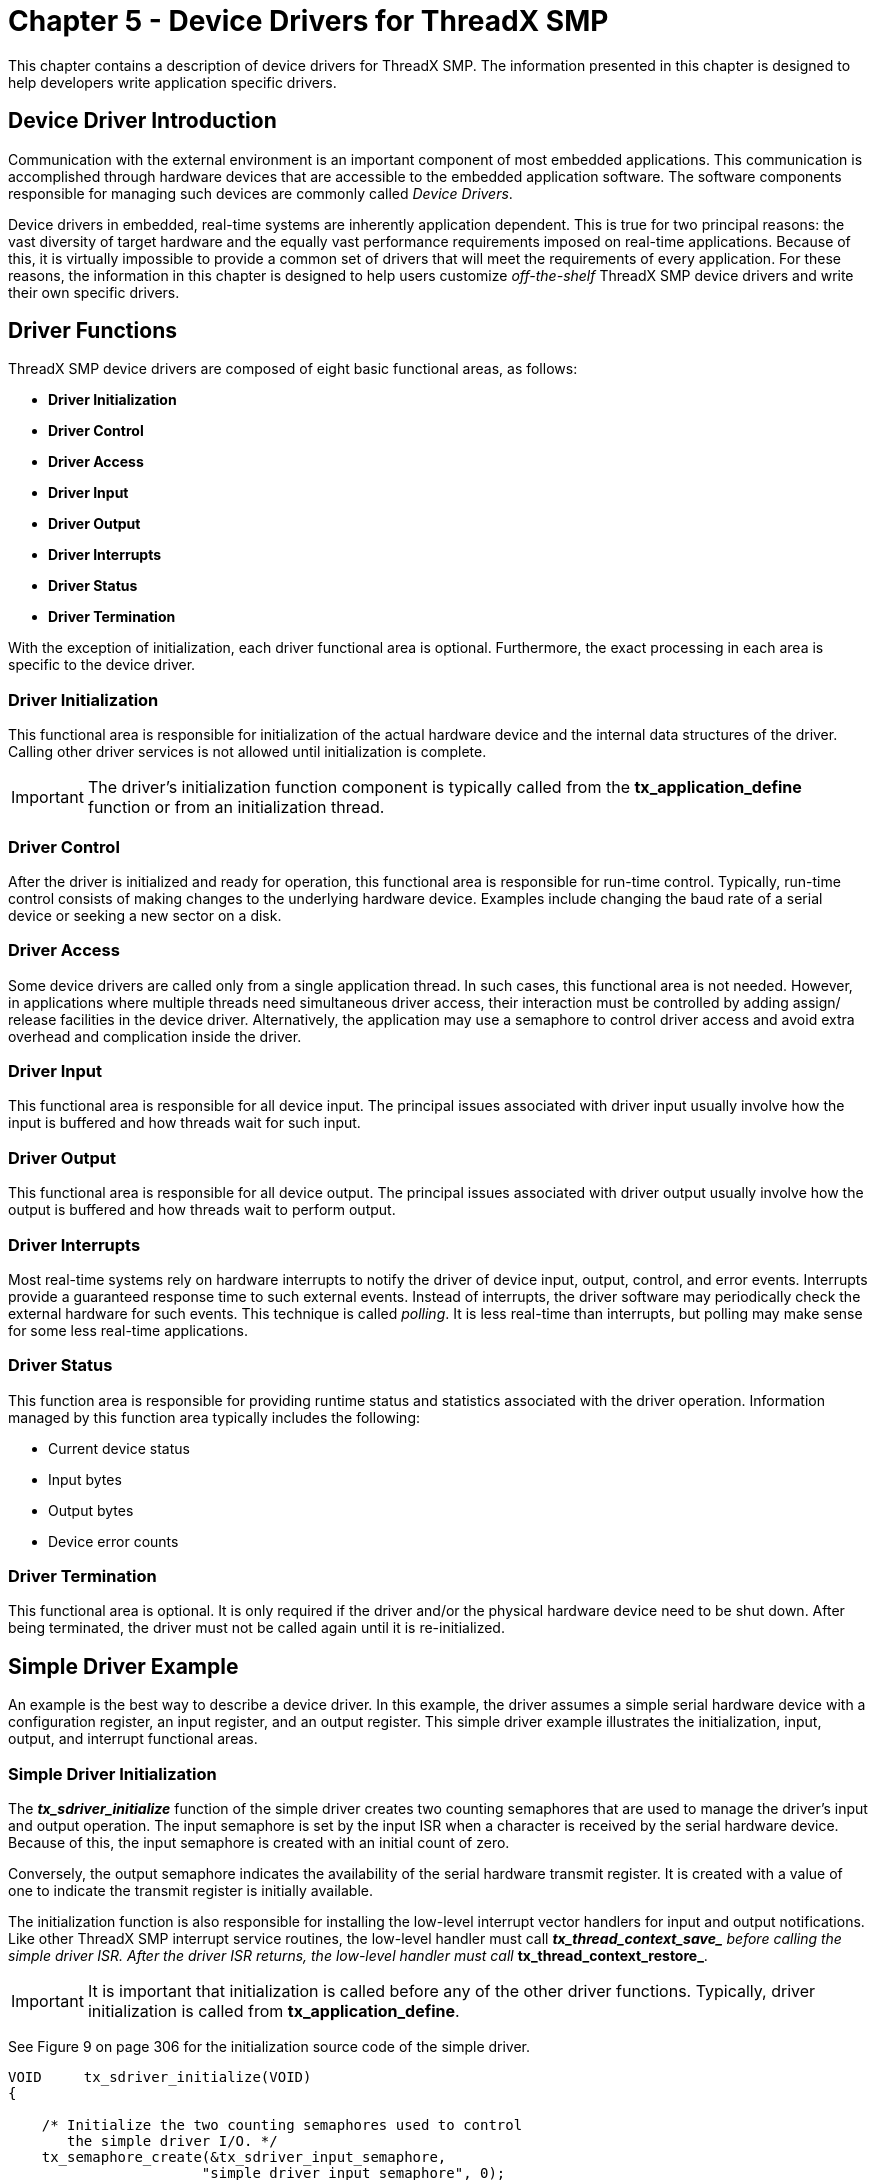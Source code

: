////

 Copyright (c) Microsoft
 Copyright (c) 2024-present Eclipse ThreadX contributors
 
 This program and the accompanying materials are made available 
 under the terms of the MIT license which is available at
 https://opensource.org/license/mit.
 
 SPDX-License-Identifier: MIT
 
 Contributors: 
     * Frédéric Desbiens - Initial AsciiDoc version.

////

= Chapter 5 - Device Drivers for ThreadX SMP
:description: This chapter contains a description of device drivers for ThreadX SMP.

This chapter contains a description of device drivers for ThreadX SMP. The information presented in this chapter is designed to help developers write application specific drivers.

== Device Driver Introduction

Communication with the external environment is an important component of most embedded applications. This communication is accomplished through hardware devices that are accessible to the embedded application software. The software components responsible for managing such devices are commonly called _Device Drivers_.

Device drivers in embedded, real-time systems are inherently application dependent. This is true for two principal reasons: the vast diversity of target hardware and the equally vast performance requirements imposed on real-time applications. Because of this, it is virtually impossible to provide a common set of drivers that will meet the requirements of every application. For these reasons, the information in this chapter is designed to help users customize _off-the-shelf_ ThreadX SMP device drivers and write their own specific drivers.

== Driver Functions

ThreadX SMP device drivers are composed of eight basic functional areas, as follows:

* *Driver Initialization*
* *Driver Control*
* *Driver Access*
* *Driver Input*
* *Driver Output*
* *Driver Interrupts*
* *Driver Status*
* *Driver Termination*

With the exception of initialization, each driver functional area is optional. Furthermore, the exact processing in each area is specific to the device driver.

=== Driver Initialization

This functional area is responsible for initialization of the actual hardware device and the internal data structures of the driver. Calling other driver services is not allowed until initialization is complete.

IMPORTANT: The driver's initialization function component is typically called from the *tx_application_define* function or from an initialization thread.

=== Driver Control

After the driver is initialized and ready for operation, this functional area is responsible for run-time control. Typically, run-time control consists of making changes to the underlying hardware device. Examples include changing the baud rate of a serial device or seeking a new sector on a disk.

=== Driver Access

Some device drivers are called only from a single application thread. In such cases, this functional area is not needed. However, in applications where multiple threads need simultaneous driver access, their interaction must be controlled by adding assign/ release facilities in the device driver. Alternatively, the application may use a semaphore to control driver access and avoid extra overhead and complication inside the driver.

=== Driver Input

This functional area is responsible for all device input. The principal issues associated with driver input usually involve how the input is buffered and how threads wait for such input.

=== Driver Output

This functional area is responsible for all device output. The principal issues associated with driver output usually involve how the output is buffered and how threads wait to perform output.

=== Driver Interrupts

Most real-time systems rely on hardware interrupts to notify the driver of device input, output, control, and error events. Interrupts provide a guaranteed response time to such external events. Instead of interrupts, the driver software may periodically check the external hardware for such events. This technique is called _polling_. It is less real-time than interrupts, but polling may make sense for some less real-time applications.

=== Driver Status

This function area is responsible for providing runtime status and statistics associated with the driver operation. Information managed by this function area typically includes the following:

* Current device status
* Input bytes
* Output bytes
* Device error counts

=== Driver Termination

This functional area is optional. It is only required if the driver and/or the physical hardware device need to be shut down. After being terminated, the driver must not be called again until it is re-initialized.

== Simple Driver Example

An example is the best way to describe a device driver. In this example, the driver assumes a simple serial hardware device with a configuration register, an input register, and an output register. This simple driver example illustrates the initialization, input, output, and interrupt functional areas.

=== Simple Driver Initialization

The *_tx_sdriver_initialize_* function of the simple driver creates two counting semaphores that are used to manage the driver's input and output operation. The input semaphore is set by the input ISR when a character is received by the serial hardware device. Because of this, the input semaphore is created with an initial count of zero.

Conversely, the output semaphore indicates the availability of the serial hardware transmit register. It is created with a value of one to indicate the transmit register is initially available.

The initialization function is also responsible for installing the low-level interrupt vector handlers for input and output notifications. Like other ThreadX SMP interrupt service routines, the low-level handler must call *__tx_thread_context_save_* before calling the simple driver ISR. After the driver ISR returns, the low-level handler must call *__tx_thread_context_restore_*.

IMPORTANT: It is important that initialization is called before any of the other driver functions. Typically, driver initialization is called from *tx_application_define*.

See Figure 9 on page 306 for the initialization source code of the simple driver.

[,C]
----
VOID     tx_sdriver_initialize(VOID)
{

    /* Initialize the two counting semaphores used to control
       the simple driver I/O. */
    tx_semaphore_create(&tx_sdriver_input_semaphore,
                       "simple driver input semaphore", 0);
    tx_semaphore_create(&tx_sdriver_output_semaphore,
                       "simple driver output semaphore", 1);

    /* Setup interrupt vectors for input and output ISRs.
       The initial vector handling should call the ISRs
       defined in this file. */

    /* Configure serial device hardware for RX/TX interrupt
       generation, baud rate, stop bits, etc. */
}
----

*FIGURE 9. Simple Driver Initialization*

=== Simple Driver Input

Input for the simple driver centers around the input semaphore. When a serial device input interrupt is received, the input semaphore is set. If one or more threads are waiting for a character from the driver, the thread waiting the longest is resumed. If no threads are waiting, the semaphore simply remains set until a thread calls the drive input function.

There are several limitations to the simple driver input handling. The most significant is the potential for dropping input characters. This is possible because there is no ability to buffer input characters that arrive before the previous character is processed. This is easily handled by adding an input character buffer.

IMPORTANT: Only threads are allowed to call the *tx_sdriver_input* function.

Figure 10 shows the source code associated with simple driver input.

[,C]
----
UCHAR     tx_sdriver_input(VOID)
{

    /* Determine if there is a character waiting. If not,
        suspend. */
    tx_semaphore_get(&tx_sdriver_input_semaphore,
                                             TX_WAIT_FOREVER;
    /* Return character from serial RX hardware register. */
    return(*serial_hardware_input_ptr);
}

VOID     tx_sdriver_input_ISR(VOID)
{
    /* See if an input character notification is pending. */
    if (!tx_sdriver_input_semaphore.tx_semaphore_count)
    {
        /* If not, notify thread of an input character. */
        tx_semaphore_put(&tx_sdriver_input_semaphore);
    }
}
----

*FIGURE 10. Simple Driver Input*

=== Simple Driver Output

Output processing utilizes the output semaphore to signal when the serial device's transmit register is free. Before an output character is actually written to the device, the output semaphore is obtained. If it is not available, the previous transmit is not yet complete.

The output ISR is responsible for handling the transmit complete interrupt. Processing of the output ISR amounts to setting the output semaphore, thereby allowing output of another character.

IMPORTANT: Only threads are allowed to call the *tx_sdriver_output* function.

Figure 11 shows the source code associated with simple driver output.

[,C]
----
VOID     tx_sdriver_output(UCHAR alpha)
{

    /* Determine if the hardware is ready to transmit a
       character. If not, suspend until the previous output
        completes. */
    tx_semaphore_get(&tx_sdriver_output_semaphore,
                                            TX_WAIT_FOREVER);
    /* Send the character through the hardware. */
    *serial_hardware_output_ptr = alpha;
}

VOID     tx_sdriver_output_ISR(VOID)
{
    /* Notify thread last character transmit is
        complete. */
    tx_semaphore_put(&tx_sdriver_output_semaphore);
}
----

*FIGURE 11. Simple Driver Output*

=== Simple Driver Shortcomings

This simple device driver example illustrates the basic idea of a ThreadX SMP device driver. However, because the simple device driver does not address data buffering or any overhead issues, it does not fully represent real-world ThreadX SMP drivers. The following section describes some of the more advanced issues associated with device drivers.

== Advanced Driver Issues

As mentioned previously, device drivers have requirements as unique as their applications. Some applications may require an enormous amount of data buffering while another application may require optimized driver ISRs because of high-frequency device interrupts.

=== I/O Buffering

Data buffering in real-time embedded applications requires considerable planning. Some of the design is dictated by the underlying hardware device. If the device provides basic byte I/O, a simple circular buffer is probably in order. However, if the device provides block, DMA, or packet I/O, a buffer management scheme is probably warranted.

=== Circular Byte Buffers

Circular byte buffers are typically used in drivers that manage a simple serial hardware device like a UART. Two circular buffers are most often used in such situations--one for input and one for output.

Each circular byte buffer is comprised of a byte memory area (typically an array of UCHARs), a read pointer, and a write pointer. A buffer is considered empty when the read pointer and the write pointers reference the same memory location in the buffer. Driver initialization sets both the read and write buffer pointers to the beginning address of the buffer.

=== Circular Buffer Input

The input buffer is used to hold characters that arrive before the application is ready for them. When an input character is received (usually in an interrupt service routine), the new character is retrieved from the hardware device and placed into the input buffer at the location pointed to by the write pointer. The write pointer is then advanced to the next position in the buffer. If the next position is past the end of the buffer, the write pointer is set to the beginning of the buffer. The queue full condition is handled by canceling the write pointer advancement if the new write pointer is the same as the read pointer.

Application input byte requests to the driver first examine the read and write pointers of the input buffer. If the read and write pointers are identical, the buffer is empty. Otherwise, if the read pointer is not the same, the byte pointed to by the read pointer is copied from the input buffer and the read pointer is advanced to the next buffer location. If the new read pointer is past the end of the buffer, it is reset to the beginning. Figure 12 shows the logic for the circular input buffer.

[,C]
----
UCHAR     tx_input_buffer[MAX_SIZE];
UCHAR     tx_input_write_ptr;
UCHAR     tx_input_read_ptr;

/* Initialization.  */
tx_input_write_ptr =  &tx_input_buffer[0];
tx_input_read_ptr =    &tx_input_buffer[0];

/* Input byte ISR... UCHAR alpha has character from device. */
save_ptr =  tx_input_write_ptr;
*tx_input_write_ptr++ =  alpha;
if (tx_input_write_ptr > &tx_input_buffer[MAX_SIZE-1])
    tx_input_write_ptr =  &tx_input_buffer[0];  /* Wrap */
if (tx_input_write_ptr == tx_input_read_ptr)
    tx_input_write_ptr =  save_ptr;  /* Buffer full */

/* Retrieve input byte from buffer... */
if (tx_input_read_ptr != tx_input_write_ptr)
{
    alpha =  *tx_input_read_ptr++;
    if (tx_input_read_ptr > &tx_input_buffer[MAX_SIZE-1])
        tx_input_read_ptr =  &tx_input_buffer[0];
}
----

*FIGURE 12. Logic for Circular Input Buffer*

IMPORTANT: For reliable operation, it may be necessary to lockout interrupts when manipulating the read and write pointers of both the input and output circular buffers.

=== Circular Output Buffer

The output buffer is used to hold characters that have arrived for output before the hardware device finished sending the previous byte. Output buffer processing is similar to input buffer processing, except the transmit complete interrupt processing manipulates the output read pointer, while the application output request utilizes the output write pointer. Otherwise, the output buffer processing is the same. Figure 13shows the logic for the circular output buffer.

[,C]
----
UCHAR     tx_output_buffer[MAX_SIZE];
UCHAR     tx_output_write_ptr;
UCHAR     tx_output_read_ptr;

/* Initialization.  */
tx_output_write_ptr =  &tx_output_buffer[0];
tx_output_read_ptr =   &tx_output_buffer[0];

/* Transmit complete ISR... Device ready to send. */
if (tx_output_read_ptr != tx_output_write_ptr)
{
    *device_reg =  *tx_output_read_ptr++;
    if (tx_output_read_reg > &tx_output_buffer[MAX_SIZE-1])
    tx_output_read_ptr =  &tx_output_buffer[0];
}

/* Output byte driver service. If device busy, buffer! */
save_ptr =  tx_output_write_ptr;
*tx_output_write_ptr++ =  alpha;
if (tx_output_write_ptr > &tx_output_buffer[MAX_SIZE-1])
    tx_output_write_ptr =  &tx_output_buffer[0];  /* Wrap */
if (tx_output_write_ptr == tx_output_read_ptr)
    tx_output_write_ptr =  save_ptr;  /* Buffer full!  */
----

*FIGURE 13. Logic for Circular Output Buffer*

=== Buffer I/O Management

To improve the performance of embedded microprocessors, many peripheral device devices transmit and receive data with buffers supplied by software. In some implementations, multiple buffers may be used to transmit or receive individual packets of data.

The size and location of I/O buffers is determined by the application and/or driver software. Typically, buffers are fixed in size and managed within a ThreadX SMP block memory pool. Figure 14describes a typical I/O buffer and a ThreadX SMP block memory pool that manages their allocation.

[,C]
----
typedef struct TX_IO_BUFFER_STRUCT
{

      struct TX_IO_BUFFER_STRUCT *tx_next_packet;
    struct TX_IO_BUFFER_STRUCT *tx_next_buffer;
      UCHAR  tx_buffer_area[TX_MAX_BUFFER_SIZE];
} TX_IO_BUFFER;

TX_BLOCK_POOL tx_io_block_pool;

/* Create a pool of I/O buffers. Assume that the pointer
   "free_memory_ptr"points to an available memory area that
   is 64 KBytes in size. */

tx_block_pool_create(&tx_io_block_pool,
                  "Sample IO Driver Buffer Pool",
                  free_memory_ptr, 0x10000,
                  sizeof(TX_IO_BUFFER));
----

*FIGURE 14. I/O Buffer*

=== TX_IO_BUFFER

The typedef TX_IO_BUFFER consists of two pointers. The *_tx_next_packet_* pointer is used to link multiple packets on either the input or output list. The *_tx_next_buffer_* pointer is used to link together buffers that make up an individual packet of data from the device. Both of these pointers are set to NULL when the buffer is allocated from the pool. In addition, some devices may require another field to indicate how much of the buffer area actually contains data.

=== Buffered I/O Advantage

What are the advantages of a buffer I/O scheme? The biggest advantage is that data is not copied between the device registers and the application's memory. Instead, the driver provides the device with a series of buffer pointers. Physical device I/O utilizes the supplied buffer memory directly.

Using the processor to copy input or output packets of information is extremely costly and should be avoided in any high throughput I/O situation.

Another advantage to the buffered I/O approach is that the input and output lists do not have full conditions. All of the available buffers can be on either list at any one time. This contrasts with the simple byte circular buffers presented earlier in the chapter. Each had a fixed size determined at compilation.

=== Buffered Driver Responsibilities

Buffered device drivers are only concerned with managing linked lists of I/O buffers. An input buffer list is maintained for packets that are received before the application software is ready. Conversely, an output buffer list is maintained for packets being sent faster than the hardware device can handle them. Figure 15 on page 314 shows simple input and output linked lists of data packets and the buffer(s) that make up each packet.

image::image11.png[Buffered Driver Responsibilities]

*FIGURE 15. Input-Output Lists*

Applications interface with buffered drivers with the same I/O buffers. On transmit, application software provides the driver with one or more buffers to transmit. When the application software requests input, the driver returns the input data in I/O buffers.

IMPORTANT: In some applications, it may be useful to build a driver input interface that requires the application to exchange a free buffer for an input buffer from the driver. This might alleviate some buffer allocation processing inside of the driver.

=== Interrupt Management

In some applications, the device interrupt frequency may prohibit writing the ISR in C or to interact with ThreadX SMP on each interrupt. For example, if it takes 25us to save and restore the interrupted context, it would not be advisable to perform a full context save if the interrupt frequency was 50us. In such cases, a small assembly language ISR is used to handle most of the device interrupts. This low overhead ISR would only interact with ThreadX SMP when necessary.

A similar discussion can be found in the interrupt management discussion at the end of Chapter 3.

NOTE: If interrupt lockout is to be used to protect critical sections of driver code from driver ISR code, the thread level driver code must always execute on the same core that the ISR is processed on. Otherwise, internal ThreadX SMP primitives like TX_DISABLE and TX_RESTORE should be used that also have inter-core protection built-in.

=== Thread Suspension

In the simple driver example presented earlier in this chapter, the caller of the input service suspends if a character is not available. In some applications, this might not be acceptable.

For example, if the thread responsible for processing input from a driver also has other duties, suspending on just the driver input is probably not going to work. Instead, the driver needs to be customized to request processing similar to the way other processing requests are made to the thread.

In most cases, the input buffer is placed on a linked list and an input event message is sent to the thread's input queue.
